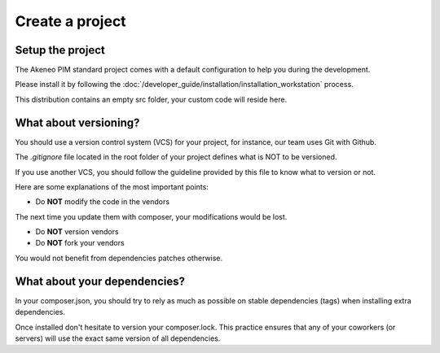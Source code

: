 Create a project
================

Setup the project
-----------------

The Akeneo PIM standard project comes with a default configuration to help you during the development.

Please install it by following the :doc:`/developer_guide/installation/installation_workstation` process.

This distribution contains an empty src folder, your custom code will reside here.

What about versioning?
----------------------

You should use a version control system (VCS) for your project, for instance, our team uses Git with Github.

The `.gitignore` file located in the root folder of your project defines what is NOT to be versioned.

If you use another VCS, you should follow the guideline provided by this file to know what to version or not.

Here are some explanations of the most important points:

* Do **NOT** modify the code in the vendors

The next time you update them with composer, your modifications would be lost.

* Do **NOT** version vendors
* Do **NOT** fork your vendors

You would not benefit from dependencies patches otherwise.

What about your dependencies?
-----------------------------

In your composer.json, you should try to rely as much as possible on stable dependencies (tags) when installing extra dependencies.

Once installed don't hesitate to version your composer.lock. This practice ensures that any of your coworkers (or servers) will use the exact same version of all dependencies.
